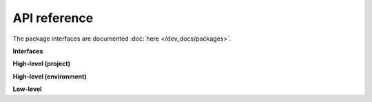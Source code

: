API reference
========================================
..
   DO NOT DELETE THIS FILE! It contains the all-important `.. autosummary::` directive with `:recursive:` option, without
   which API documentation wouldn't get extracted from docstrings by the `sphinx.ext.autosummary` engine. It is hidden
   (not declared in any toctree) to remove an unnecessary intermediate page; index.rst instead points directly to the
   package page. DO NOT REMOVE THIS FILE!

.. figure:: ../../figures/architecture.png
   :width: 700
   :align: center
   :alt: Logo


The package interfaces are documented :doc:`here </dev_docs/packages>`.

.. autosummary::
   :toctree: _autosummary
   :template: custom-module-template.rst
   :recursive:

   colrev

**Interfaces**

.. autosummary::
   :toctree:
   :template: custom-module-template.rst
   :recursive:

   colrev.ui_cli
   colrev.hooks

**High-level (project)**

.. autosummary::
   :toctree:
   :template: custom-module-template.rst
   :recursive:

   colrev.review_manager
   colrev.settings
   colrev.ops
   colrev.process
   colrev.dataset

**High-level (environment)**

.. autosummary::
   :toctree:
   :template: custom-module-template.rst
   :recursive:

   colrev.env
   colrev.package_manager

**Low-level**

.. autosummary::
   :toctree:
   :template: custom-module-template.rst
   :recursive:


   colrev.constants
   colrev.logger
   colrev.exceptions
   colrev.paths
   colrev.loader
   colrev.writer
   colrev.record
